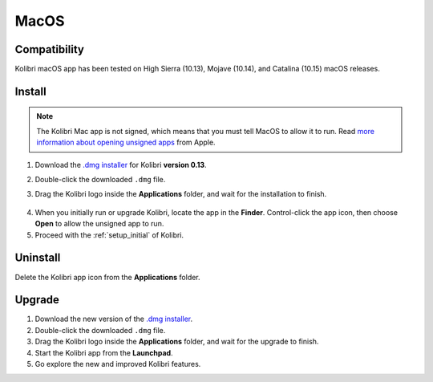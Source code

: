 .. _osx:

MacOS
=====

Compatibility
-------------

Kolibri macOS app has been tested on High Sierra (10.13), Mojave (10.14), and Catalina (10.15) macOS releases.

Install
-------

.. note:: The Kolibri Mac app is not signed, which means that you must tell MacOS to allow it to run. Read `more information about opening unsigned apps <https://support.apple.com/guide/mac-help/open-a-mac-app-from-an-unidentified-developer-mh40616/mac>`_ from Apple.

#. Download the `.dmg installer <https://learningequality.org/r/kolibri-mac-latest>`__ for Kolibri **version 0.13**.
#. Double-click the downloaded ``.dmg`` file.
#. Drag the Kolibri logo inside the **Applications** folder, and wait for the installation to finish.
   
   .. figure:: /img/copy-app.png
     :alt: 

4. When you initially run or upgrade Kolibri, locate the app in the **Finder**. Control-click the app icon, then choose **Open** to allow the unsigned app to run.
#. Proceed with the :ref:`setup_initial` of Kolibri. 


Uninstall
---------

Delete the Kolibri app icon from the  **Applications** folder.


Upgrade
-------

#. Download the new version of the `.dmg installer <https://learningequality.org/download/>`_.
#. Double-click the downloaded ``.dmg`` file.
#. Drag the Kolibri logo inside the **Applications** folder, and wait for the upgrade to finish.
#. Start the Kolibri app from the **Launchpad**.
#. Go explore the new and improved Kolibri features.
